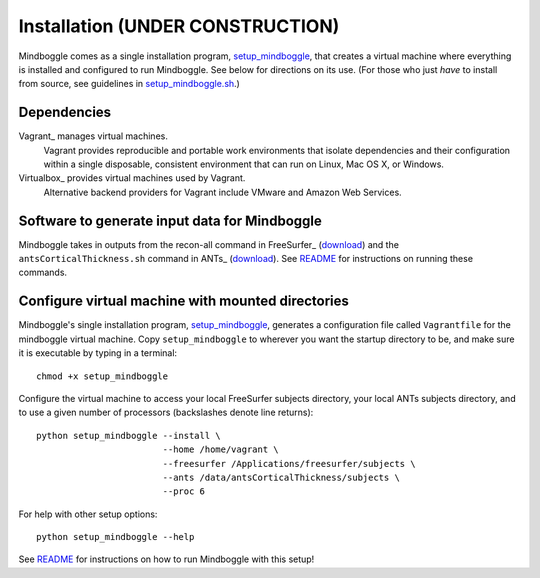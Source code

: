 .. _INSTALL:

============
Installation  **(UNDER CONSTRUCTION)**
============
Mindboggle comes as a single installation program, `setup_mindboggle <https://github.com/binarybottle/mindboggle/blob/master/setup_mindboggle>`_,
that creates a virtual machine where everything is installed and
configured to run Mindboggle.  See below for directions on its use.
(For those who just *have* to install from source, see guidelines in
`setup_mindboggle.sh <https://github.com/binarybottle/mindboggle/blob/master/setup_mindboggle.sh>`_.)

Dependencies
------------
Vagrant_ manages virtual machines.
    Vagrant provides reproducible and portable work environments
    that isolate dependencies and their configuration within a single
    disposable, consistent environment that can run on
    Linux, Mac OS X, or Windows.

Virtualbox_ provides virtual machines used by Vagrant.
    Alternative backend providers for Vagrant include VMware and Amazon Web Services.

Software to generate input data for Mindboggle
----------------------------------------------
Mindboggle takes in outputs from the recon-all command in FreeSurfer_
(`download <http://surfer.nmr.mgh.harvard.edu>`_)
and the ``antsCorticalThickness.sh`` command in ANTs_
(`download <http://brianavants.wordpress.com/2012/04/13/updated-ants-compile-instructions-april-12-2012/>`_).
See `README <http://mindboggle.info/users/README.html>`_ for
instructions on running these commands.

Configure virtual machine with mounted directories
-----------------------------------------------------------------------------
Mindboggle's single installation program, setup_mindboggle_, generates a
configuration file called ``Vagrantfile`` for the mindboggle virtual machine.
Copy ``setup_mindboggle`` to wherever you want the startup directory to be,
and make sure it is executable by typing in a terminal::

    chmod +x setup_mindboggle

Configure the virtual machine to access your local FreeSurfer subjects
directory, your local ANTs subjects directory,
and to use a given number of processors (backslashes denote line returns)::

    python setup_mindboggle --install \
                            --home /home/vagrant \
                            --freesurfer /Applications/freesurfer/subjects \
                            --ants /data/antsCorticalThickness/subjects \
                            --proc 6

For help with other setup options::

    python setup_mindboggle --help

See `README <http://mindboggle.info/users/README.html>`_ for instructions
on how to run Mindboggle with this setup!
